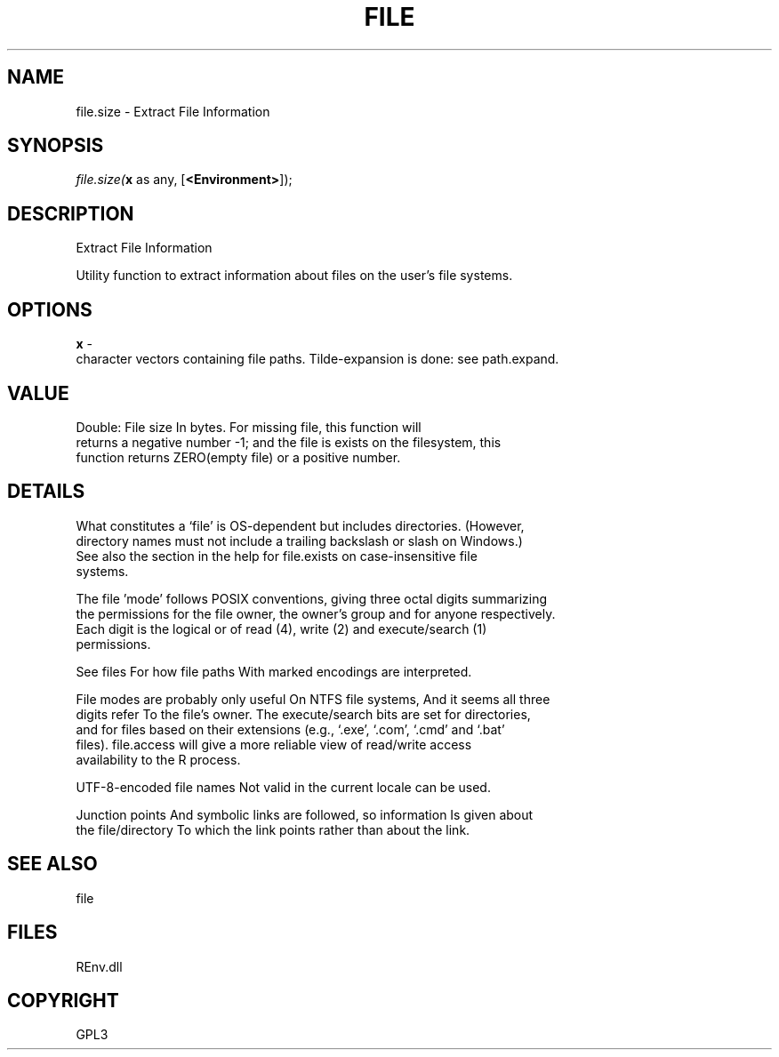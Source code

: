.\" man page create by R# package system.
.TH FILE 1 2002-May "file.size" "file.size"
.SH NAME
file.size \- Extract File Information
.SH SYNOPSIS
\fIfile.size(\fBx\fR as any, 
[\fB<Environment>\fR]);\fR
.SH DESCRIPTION
.PP
Extract File Information
 
 Utility function to extract information about files on the user's file systems.
.PP
.SH OPTIONS
.PP
\fBx\fB \fR\- 
 character vectors containing file paths. Tilde-expansion is done: see path.expand.
. 
.PP
.SH VALUE
.PP
Double: File size In bytes. For missing file, this function will 
 returns a negative number -1; and the file is exists on the filesystem, this 
 function returns ZERO(empty file) or a positive number.
.PP
.SH DETAILS
.PP
What constitutes a ‘file’ is OS-dependent but includes directories. (However, 
 directory names must not include a trailing backslash or slash on Windows.) 
 See also the section in the help for file.exists on case-insensitive file 
 systems.
 
 The file 'mode’ follows POSIX conventions, giving three octal digits summarizing 
 the permissions for the file owner, the owner's group and for anyone respectively. 
 Each digit is the logical or of read (4), write (2) and execute/search (1) 
 permissions.
 
 See files For how file paths With marked encodings are interpreted.
 
 File modes are probably only useful On NTFS file systems, And it seems all three 
 digits refer To the file's owner. The execute/search bits are set for directories, 
 and for files based on their extensions (e.g., ‘.exe’, ‘.com’, ‘.cmd’ and ‘.bat’ 
 files). file.access will give a more reliable view of read/write access 
 availability to the R process.
 
 UTF-8-encoded file names Not valid in the current locale can be used.
 
 Junction points And symbolic links are followed, so information Is given about 
 the file/directory To which the link points rather than about the link.
.PP
.SH SEE ALSO
file
.SH FILES
.PP
REnv.dll
.PP
.SH COPYRIGHT
GPL3
